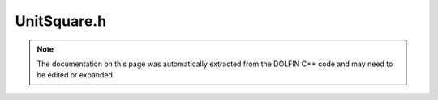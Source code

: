 
.. Documentation for the header file dolfin/mesh/UnitSquare.h

.. _programmers_reference_cpp_mesh_unitsquare:

UnitSquare.h
============

.. note::
    
    The documentation on this page was automatically extracted from the
    DOLFIN C++ code and may need to be edited or expanded.
    

.. cpp:class:: UnitSquare

    *Parent class(es)*
    
        * :cpp:class:`Mesh`
        
    Triangular mesh of the 2D unit square [0,1] x [0,1].
    Given the number of cells (nx, ny) in each direction,
    the total number of triangles will be 2*nx*ny and the
    total number of vertices will be (nx + 1)*(ny + 1).
    
    std::string diagonal ("left", "right", "right/left", "left/right",
    or "crossed") indicates the direction of the diagonals.


    .. cpp:function:: UnitSquare(uint nx, uint ny, std::string diagonal="right")
    
        Define a uniform finite element :cpp:class:`Mesh` over the unit square
        [0,1] x [0,1].
        
        *Arguments*
            nx (uint)
                Number of cells in horizontal direction.
            ny (uint)
                Number of cells in vertical direction.
            diagonal (std::string)
                Optional argument: A std::string indicating
                the direction of the diagonals.
        
        *Example*
            .. code-block:: c++
        
                UnitSquare mesh1(32, 32);
                UnitSquare mesh2(32, 32, "crossed");
        


